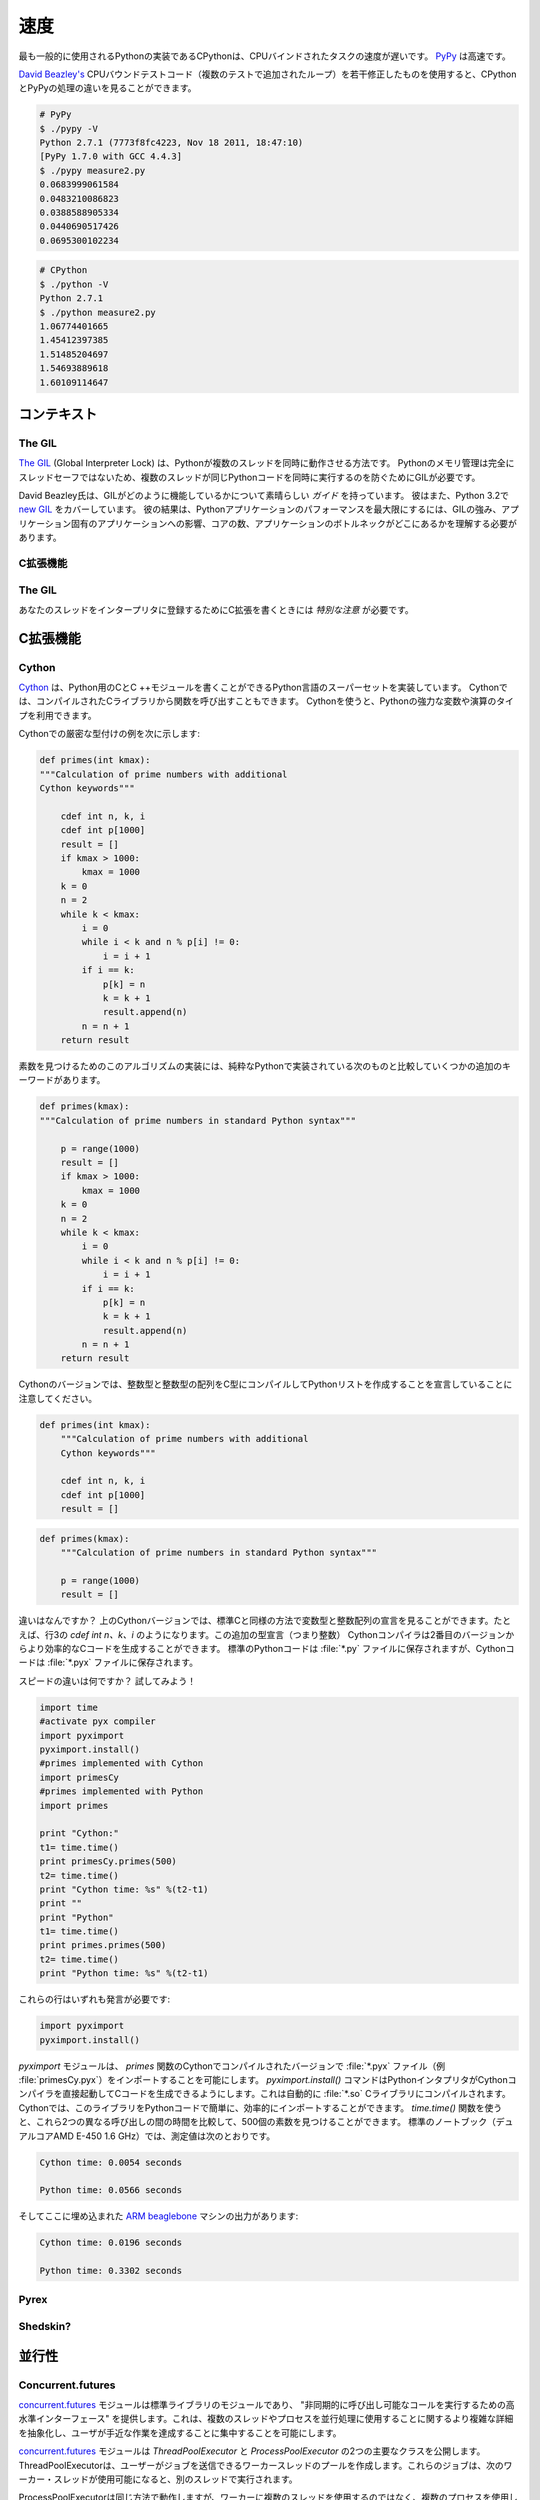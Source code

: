 .. Speed
.. =====

速度
====

.. CPython, the most commonly used implementation of Python, is slow for CPU bound
.. tasks. `PyPy`_ is fast.

最も一般的に使用されるPythonの実装であるCPythonは、CPUバインドされたタスクの速度が遅いです。 `PyPy`_ は高速です。

.. Using a slightly modified version of `David Beazley's`_ CPU bound test code
.. (added loop for multiple tests), you can see the difference between CPython
.. and PyPy's processing.

`David Beazley's`_ CPUバウンドテストコード（複数のテストで追加されたループ）を若干修正したものを使用すると、CPythonとPyPyの処理の違いを見ることができます。

.. code-block:: console

   # PyPy
   $ ./pypy -V
   Python 2.7.1 (7773f8fc4223, Nov 18 2011, 18:47:10)
   [PyPy 1.7.0 with GCC 4.4.3]
   $ ./pypy measure2.py
   0.0683999061584
   0.0483210086823
   0.0388588905334
   0.0440690517426
   0.0695300102234

.. code-block:: console

   # CPython
   $ ./python -V
   Python 2.7.1
   $ ./python measure2.py
   1.06774401665
   1.45412397385
   1.51485204697
   1.54693889618
   1.60109114647

.. Context
.. :::::::

コンテキスト
::::::::::::


The GIL
-------

.. `The GIL`_ (Global Interpreter Lock) is how Python allows multiple threads to
.. operate at the same time. Python's memory management isn't entirely thread-safe,
.. so the GIL is required to prevent multiple threads from running the same
.. Python code at once.

`The GIL`_ (Global Interpreter Lock) は、Pythonが複数のスレッドを同時に動作させる方法です。 Pythonのメモリ管理は完全にスレッドセーフではないため、複数のスレッドが同じPythonコードを同時に実行するのを防ぐためにGILが必要です。

.. David Beazley has a great `guide`_ on how the GIL operates. He also covers the
.. `new GIL`_ in Python 3.2. His results show that maximizing performance in a
.. Python application requires a strong understanding of the GIL, how it affects
.. your specific application, how many cores you have, and where your application
.. bottlenecks are.

David Beazley氏は、GILがどのように機能しているかについて素晴らしい `ガイド` を持っています。 彼はまた、Python 3.2で `new GIL`_ をカバーしています。 彼の結果は、Pythonアプリケーションのパフォーマンスを最大限にするには、GILの強み、アプリケーション固有のアプリケーションへの影響、コアの数、アプリケーションのボトルネックがどこにあるかを理解する必要があります。

.. C Extensions
.. ------------

C拡張機能
---------


The GIL
-------

.. `Special care`_ must be taken when writing C extensions to make sure you
.. register your threads with the interpreter.

あなたのスレッドをインタープリタに登録するためにC拡張を書くときには `特別な注意` が必要です。

.. C Extensions
.. ::::::::::::

C拡張機能
:::::::::


Cython
------

.. `Cython <http://cython.org/>`_ implements a superset of the Python language
.. with which you are able to write C and C++ modules for Python. Cython also
.. allows you to call functions from compiled C libraries. Using Cython allows
.. you to take advantage of Python's strong typing of variables and operations.

`Cython <http://cython.org/>`_ は、Python用のCとC ++モジュールを書くことができるPython言語のスーパーセットを実装しています。 Cythonでは、コンパイルされたCライブラリから関数を呼び出すこともできます。 Cythonを使うと、Pythonの強力な変数や演算のタイプを利用できます。

.. Here's an example of strong typing with Cython:

Cythonでの厳密な型付けの例を次に示します:

.. code-block:: cython

    def primes(int kmax):
    """Calculation of prime numbers with additional
    Cython keywords"""

        cdef int n, k, i
        cdef int p[1000]
        result = []
        if kmax > 1000:
            kmax = 1000
        k = 0
        n = 2
        while k < kmax:
            i = 0
            while i < k and n % p[i] != 0:
                i = i + 1
            if i == k:
                p[k] = n
                k = k + 1
                result.append(n)
            n = n + 1
        return result


.. This implementation of an algorithm to find prime numbers has some additional
.. keywords compared to the next one, which is implemented in pure Python:

素数を見つけるためのこのアルゴリズムの実装には、純粋なPythonで実装されている次のものと比較していくつかの追加のキーワードがあります。

.. code-block:: python

    def primes(kmax):
    """Calculation of prime numbers in standard Python syntax"""

        p = range(1000)
        result = []
        if kmax > 1000:
            kmax = 1000
        k = 0
        n = 2
        while k < kmax:
            i = 0
            while i < k and n % p[i] != 0:
                i = i + 1
            if i == k:
                p[k] = n
                k = k + 1
                result.append(n)
            n = n + 1
        return result

.. Notice that in the Cython version you declare integers and integer arrays
.. to be compiled into C types while also creating a Python list:

Cythonのバージョンでは、整数型と整数型の配列をC型にコンパイルしてPythonリストを作成することを宣言していることに注意してください。


.. code-block:: cython

    def primes(int kmax):
        """Calculation of prime numbers with additional
        Cython keywords"""

        cdef int n, k, i
        cdef int p[1000]
        result = []


.. code-block:: python

    def primes(kmax):
        """Calculation of prime numbers in standard Python syntax"""

        p = range(1000)
        result = []

.. What is the difference? In the upper Cython version you can see the
.. declaration of the variable types and the integer array in a similar way as
.. in standard C. For example `cdef int n,k,i` in line 3. This additional type
.. declaration (i.e. integer) allows the Cython compiler to generate more
.. efficient C code from the second version. While standard Python code is saved
.. in :file:`*.py` files, Cython code is saved in :file:`*.pyx` files.

違いはなんですか？ 上のCythonバージョンでは、標準Cと同様の方法で変数型と整数配列の宣言を見ることができます。たとえば、行3の `cdef int n、k、i` のようになります。この追加の型宣言（つまり整数） Cythonコンパイラは2番目のバージョンからより効率的なCコードを生成することができます。 標準のPythonコードは :file:`*.py` ファイルに保存されますが、Cythonコードは :file:`*.pyx` ファイルに保存されます。

.. What's the difference in speed? Let's try it!

スピードの違いは何ですか？ 試してみよう！

.. code-block:: python

	import time
	#activate pyx compiler
	import pyximport
	pyximport.install()
	#primes implemented with Cython
	import primesCy
	#primes implemented with Python
	import primes

	print "Cython:"
	t1= time.time()
	print primesCy.primes(500)
	t2= time.time()
	print "Cython time: %s" %(t2-t1)
	print ""
	print "Python"
	t1= time.time()
	print primes.primes(500)
	t2= time.time()
	print "Python time: %s" %(t2-t1)


.. These lines both need a remark:

これらの行はいずれも発言が必要です:

.. code-block:: python

    import pyximport
    pyximport.install()


.. The `pyximport` module allows you to import :file:`*.pyx` files (e.g.,
.. :file:`primesCy.pyx`) with the Cython-compiled version of the `primes`
.. function. The `pyximport.install()` command allows the Python interpreter to
.. start the Cython compiler directly to generate C-code, which is automatically
.. compiled to a :file:`*.so` C-library. Cython is then able to import this
.. library for you in your Python code, easily and efficiently. With the
.. `time.time()` function you are able to compare the time between these 2
.. different calls to find 500 prime numbers. On a standard notebook (dual core
.. AMD E-450 1.6 GHz), the measured values are:

`pyximport` モジュールは、 `primes` 関数のCythonでコンパイルされたバージョンで :file:`*.pyx` ファイル（例 :file:`primesCy.pyx`）をインポートすることを可能にします。 `pyximport.install()` コマンドはPythonインタプリタがCythonコンパイラを直接起動してCコードを生成できるようにします。これは自動的に :file:`*.so` Cライブラリにコンパイルされます。 Cythonでは、このライブラリをPythonコードで簡単に、効率的にインポートすることができます。 `time.time()` 関数を使うと、これら2つの異なる呼び出しの間の時間を比較して、500個の素数を見つけることができます。 標準のノートブック（デュアルコアAMD E-450 1.6 GHz）では、測定値は次のとおりです。

.. code-block:: console

    Cython time: 0.0054 seconds

    Python time: 0.0566 seconds


.. And here the output of an embedded `ARM beaglebone <http://beagleboard.org/Products/BeagleBone>`_ machine:

そしてここに埋め込まれた `ARM beaglebone <http://beagleboard.org/Products/BeagleBone>`_ マシンの出力があります:

.. code-block:: console

    Cython time: 0.0196 seconds

    Python time: 0.3302 seconds


Pyrex
-----


Shedskin?
---------

.. Concurrency
.. :::::::::::

並行性
::::::


Concurrent.futures
------------------

.. The `concurrent.futures`_ module is a module in the standard library that
.. provides a "high-level interface for asynchronously executing callables". It
.. abstracts away a lot of the more complicated details about using multiple
.. threads or processes for concurrency, and allows the user to focus on 
.. accomplishing the task at hand.

`concurrent.futures`_ モジュールは標準ライブラリのモジュールであり、 "非同期的に呼び出し可能なコールを実行するための高水準インターフェース" を提供します。これは、複数のスレッドやプロセスを並行処理に使用することに関するより複雑な詳細を抽象化し、ユーザが手近な作業を達成することに集中することを可能にします。

.. The `concurrent.futures`_ module exposes two main classes, the
.. `ThreadPoolExecutor` and the `ProcessPoolExecutor`. The ThreadPoolExecutor
.. will create a pool of worker threads that a user can submit jobs to. These jobs
.. will then be executed in another thread when the next worker thread becomes
.. available.  

`concurrent.futures`_ モジュールは `ThreadPoolExecutor` と `ProcessPoolExecutor` の2つの主要なクラスを公開します。 ThreadPoolExecutorは、ユーザーがジョブを送信できるワーカースレッドのプールを作成します。これらのジョブは、次のワーカー・スレッドが使用可能になると、別のスレッドで実行されます。

.. The ProcessPoolExecutor works in the same way, except instead of using multiple
.. threads for its workers, it will use multiple processes. This makes it possible
.. to side-step the GIL, however because of the way things are passed to worker
.. processes, only picklable objects can be executed and returned.

ProcessPoolExecutorは同じ方法で動作しますが、ワーカーに複数のスレッドを使用するのではなく、複数のプロセスを使用します。 これによりGILのサイドステップが可能になりますが、ワーカープロセスに渡される方法のために、picklableオブジェクトのみが実行されて返されます。

.. Because of the way the GIL works, a good rule of thumb is to use a
.. ThreadPoolExecutor when the task being executed involves a lot of blocking
.. (i.e. making requests over the network) and to use a ProcessPoolExecutor
.. executor when the task is computationally expensive.

GILの仕組みのおかげで、実行中のタスクには多くのブロッキング（ネットワーク経由での要求）があり、タスクが計算上高価な場合にはProcessPoolExecutorエグゼキュータを使用するときにThreadPoolExecutorを使用するのが良い方法です。

.. There are two main ways of executing things in parallel using the two
.. Executors. One way is with the `map(func, iterables)` method. This works
.. almost exactly like the builtin `map()` function, except it will execute
.. everything in parallel. :

2つのエグゼキュータを使用して並列実行するには、主に2つの方法があります。 1つの方法は `map(func, iterables)` メソッドです。 これは、すべてが並行して実行されることを除けば、組み込みの `map()` 関数とほぼ同じように機能します。 :

.. code-block:: python

    from concurrent.futures import ThreadPoolExecutor
    import requests

    def get_webpage(url):
        page = requests.get(url)
        return page

    pool = ThreadPoolExecutor(max_workers=5)

    my_urls = ['http://google.com/']*10  # Create a list of urls

    for page in pool.map(get_webpage, my_urls):
        # Do something with the result
        print(page.text)

.. For even more control, the `submit(func, *args, **kwargs)` method will schedule 
.. a callable to be executed ( as `func(*args, **kwargs)`) and returns a `Future`_
.. object that represents the execution of the callable.

さらに、 `submit(func, *args, **kwargs)` メソッドは、実行可能な呼び出しをスケジュールし (`func(*args, **kwargs)`)、 `Future`_ オブジェクトを返します。 呼び出し可能オブジェクトの実行を表します。

.. The Future object provides various methods that can be used to check on the
.. progress of the scheduled callable. These include:

Futureオブジェクトは、スケジュールされた呼び出し可能ファイルの進行状況をチェックするために使用できるさまざまなメソッドを提供します。 これらには、

.. cancel()
..     Attempt to cancel the call.
.. cancelled()
..     Return True if the call was successfully cancelled.
.. running()
..     Return True if the call is currently being executed and cannot be
..     cancelled.
.. done()
..     Return True if the call was successfully cancelled or finished running.
.. result()
..     Return the value returned by the call. Note that this call will block until
..     the scheduled callable returns by default.
.. exception()
..     Return the exception raised by the call. If no exception was raised then
..     this returns `None`. Note that this will block just like `result()`.
.. add_done_callback(fn)
..     Attach a callback function that will be executed (as `fn(future)`) when the
..     scheduled callable returns.

cancel()
    コールをキャンセルしようとしています。
cancelled()
    呼び出しが正常にキャンセルされた場合はTrueを返します。
running()
    呼び出しが現在実行中でキャンセルできない場合はTrueを返します。
done()
    呼び出しが正常に取り消されたか、実行が終了した場合はTrueを返します。
result()
    呼び出しによって返された値を返します。 このコールは、スケジュールされたコールバックがデフォルトで戻るまでブロックされます。
exception()
    呼び出しによって発生した例外を返します。 例外が発生しなかった場合、これは `None` を返します。 これは `result()` のようにブロックされることに注意してください。
add_done_callback(fn)
    スケジュールされたコールバックが返ってくるときに実行されるコールバック関数を ( `fn(future)` として)アタッチします。


.. code-block:: python

    from concurrent.futures import ProcessPoolExecutor, as_completed

    def is_prime(n):
        if n % 2 == 0:
            return n, False

        sqrt_n = int(n**0.5)
        for i in range(3, sqrt_n + 1, 2):
            if n % i == 0:
                return n, False
        return n, True

    PRIMES = [
        112272535095293,
        112582705942171,
        112272535095293,
        115280095190773,
        115797848077099,
        1099726899285419]

    futures = []
    with ProcessPoolExecutor(max_workers=4) as pool:
        # Schedule the ProcessPoolExecutor to check if a number is prime
        # and add the returned Future to our list of futures
        for p in PRIMES:
            fut = pool.submit(is_prime, p)
            futures.append(fut)

    # As the jobs are completed, print out the results
    for number, result in as_completed(futures):
        if result:
            print("{} is prime".format(number))
        else:
            print("{} is not prime".format(number))

.. The `concurrent.futures`_ module contains two helper functions for working with
.. Futures. The `as_completed(futures)` function returns an iterator over the list
.. of futures, yielding the futures as they complete.

`concurrent.futures`_ モジュールには、Futuresを扱うための2つのヘルパー関数が含まれています。 `as_completed(futures)` 関数は、先物リストのイテレーターを返し、完了したときの先物を返します。

.. The `wait(futures)` function will simply block until all futures in the list of
.. futures provided have completed.

提供された先物リストのすべての先物が完了するまで、 `wait(futures)` 機能は単にブロックされます。

.. For more information, on using the `concurrent.futures`_ module, consult the
.. official documentation.

`concurrent.futures`_ モジュールの使い方については、公式文書を参照してください。

.. Threading
.. ---------

スレッディング
--------------

.. The standard library comes with a `threading`_ module that allows a user to
.. work with multiple threads manually.

標準ライブラリには、ユーザが複数のスレッドを手動で扱うことを可能にする `threading`_ モジュールが付属しています。

.. Running a function in another thread is as simple as passing a callable and
.. it's arguments to `Thread`'s constructor and then calling `start()`:

別のスレッドで関数を実行するのは、呼び出し可能オブジェクトを `Thread` のコンストラクタに渡し、`start()` を呼び出すという単純な操作です。

.. code-block:: python

    from threading import Thread
    import requests

    def get_webpage(url):
        page = requests.get(url)
        return page

    some_thread = Thread(get_webpage, 'http://google.com/')
    some_thread.start()

.. To wait until the thread has terminated, call `join()`:

スレッドが終了するまで待つには `join()` を呼び出します:

.. code-block:: python

    some_thread.join()

.. After calling `join()`, it is always a good idea to check whether the thread is
.. still alive (because the join call timed out):

`join()` を呼び出した後は、スレッドがまだ生存しているかどうかを確認することをお勧めします（結合呼び出しがタイムアウトしたため）:

.. code-block:: python

    if some_thread.is_alive():
        print("join() must have timed out.")
    else:
        print("Our thread has terminated.")

.. Because multiple threads have access to the same section of memory, sometimes
.. there might be situations where two or more threads are trying to write to the
.. same resource at the same time or where the output is dependent on the sequence
.. or timing of certain events. This is called a `data race`_ or race condition. 
.. When this happens, the output will be garbled or you may encounter problems
.. which are difficult to debug. A good example is this `stackoverflow post`_.  

複数のスレッドが同じメモリセクションにアクセスできるため、同時に複数のスレッドが同じリソースに書き込もうとする状況や、出力が特定のイベントのシーケンスやタイミングに依存する状況が発生することがあります。 これは、 `data race`_ または競合状態と呼ばれます。 これが発生すると、出力が文字化けしたり、デバッグが困難な問題が発生することがあります。 良い例がこの `stackoverflow post`_ です。

.. The way this can be avoided is by using a `Lock`_ that each thread needs to
.. acquire before writing to a shared resource. Locks can be acquired and released
.. through either the contextmanager protocol (`with` statement), or by using
.. `acquire()` and `release()` directly. Here is a (rather contrived) example:

これを避ける方法は、各スレッドが共有リソースに書き込む前に取得する必要がある `Lock`_ を使用することです。 ロックは、コンテキストマネージャプロトコル (`with` 文)、または `acquire()` と `release()` を直接使用して取得して解放することができます。 ここに（やや工夫した）例があります:


.. code-block:: python

    from threading import Lock, Thread

    file_lock = Lock()

    def log(msg):
        with file_lock:
            open('website_changes.log', 'w') as f:
                f.write(changes)

    def monitor_website(some_website):
        """
        Monitor a website and then if there are any changes, 
        log them to disk.
        """
        while True:
            changes = check_for_changes(some_website)
            if changes:
                log(changes)

    websites = ['http://google.com/', ... ]
    for website in websites:
        t = Thread(monitor_website, website)
        t.start()

.. Here, we have a bunch of threads checking for changes on a list of sites and
.. whenever there are any changes, they attempt to write those changes to a file
.. by calling `log(changes)`. When `log()` is called, it will wait to acquire
.. the lock with `with file_lock:`. This ensures that at any one time, only one
.. thread is writing to the file. 

ここでは、サイトリストの変更を確認するためのスレッドがたくさんあります。変更があった場合は、 `log(changes)` を呼び出すことによってその変更をファイルに書き込もうとします。 `log()` が呼び出されると、 `with file_lock:` でロックを取得するのを待ちます。 これにより、一度に1つのスレッドのみがファイルに書き込まれます。

.. Spawning Processes
.. ------------------

産卵プロセス
------------


.. Multiprocessing
.. ---------------

マルチプロセッシング
--------------------


.. _`PyPy`: http://pypy.org
.. _`The GIL`: http://wiki.python.org/moin/GlobalInterpreterLock
.. _`guide`: http://www.dabeaz.com/python/UnderstandingGIL.pdf
.. _`New GIL`: http://www.dabeaz.com/python/NewGIL.pdf
.. _`Special care`: http://docs.python.org/c-api/init.html#threads
.. _`David Beazley's`: http://www.dabeaz.com/GIL/gilvis/measure2.py
.. _`concurrent.futures`: https://docs.python.org/3/library/concurrent.futures.html
.. _`Future`: https://docs.python.org/3/library/concurrent.futures.html#concurrent.futures.Future
.. _`threading`: https://docs.python.org/3/library/threading.html
.. _`stackoverflow post`: http://stackoverflow.com/questions/26688424/python-threads-are-printing-at-the-same-time-messing-up-the-text-output
.. _`data race`: https://en.wikipedia.org/wiki/Race_condition
